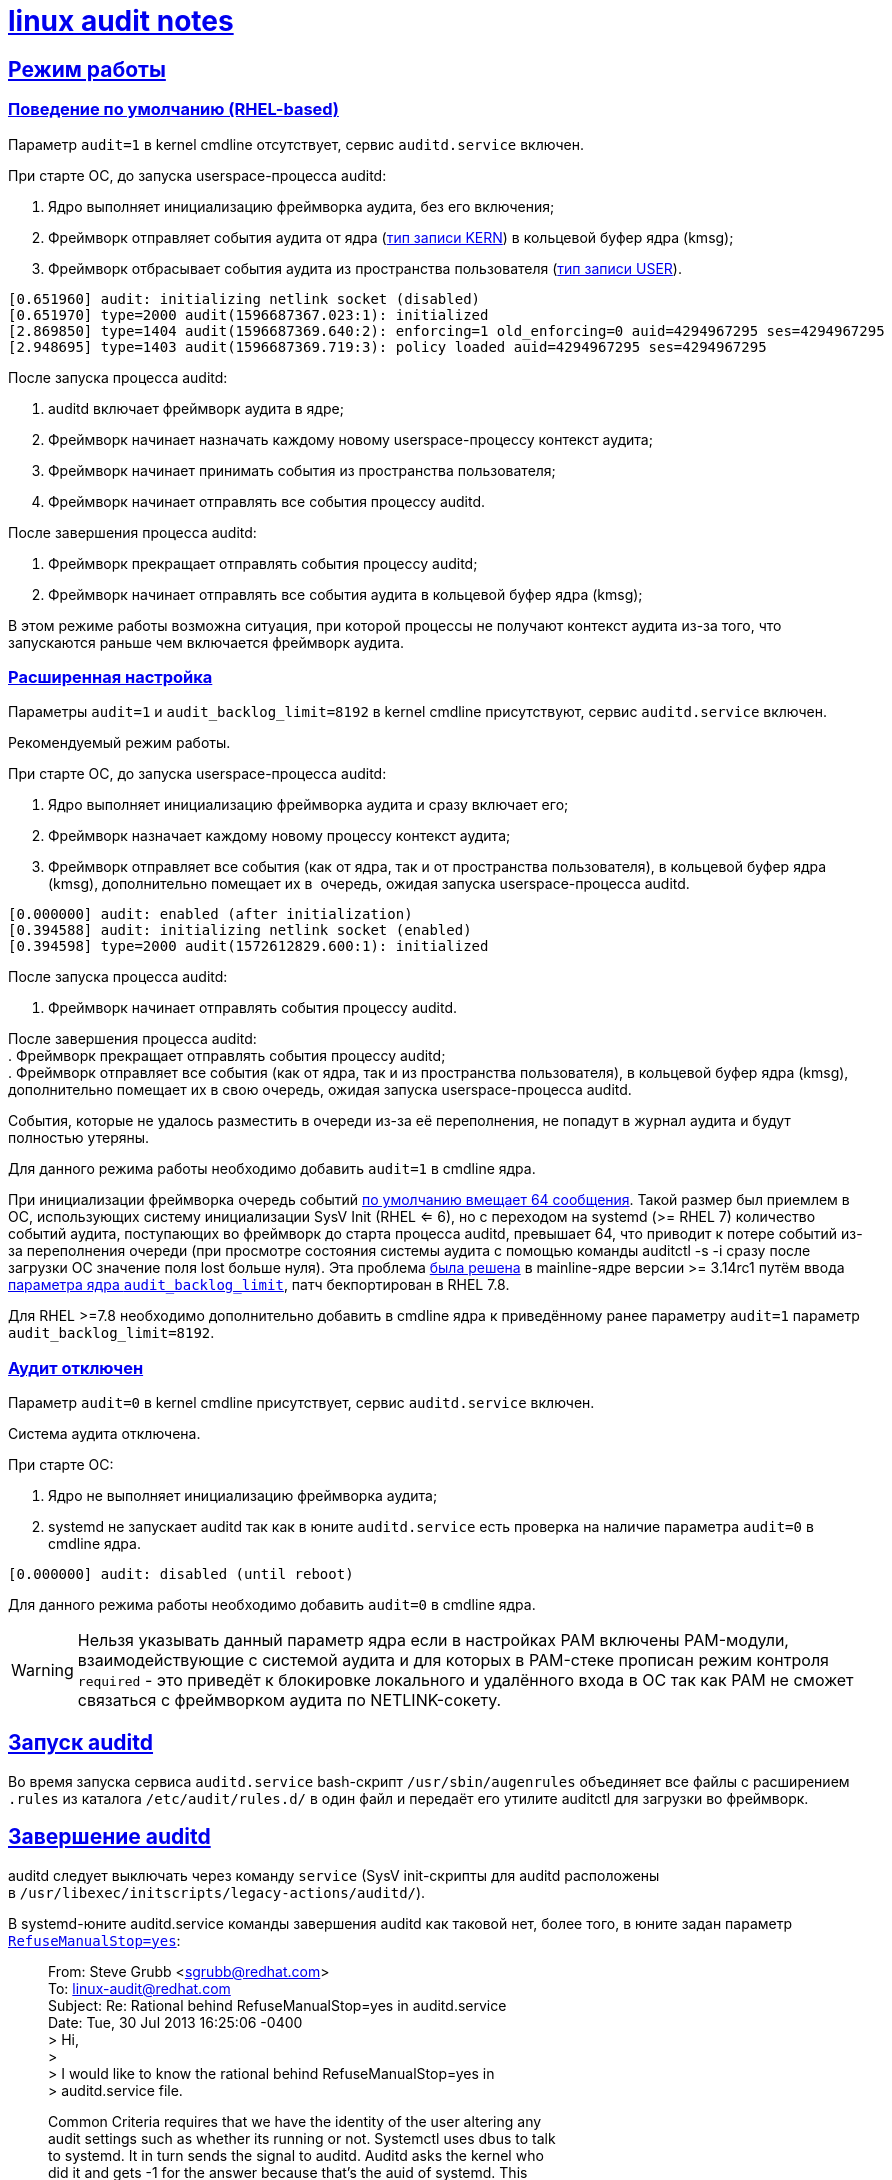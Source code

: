 = xref:index.html[linux audit notes]
:table-caption: Таблица
:figure-caption: Изображение
:hardbreaks-option:
:sectlinks:

== Режим работы
=== Поведение по умолчанию (RHEL-based)
Параметр `audit=1` в kernel cmdline отсутствует, сервис `auditd.service` включен.

При старте ОС, до запуска userspace-процесса auditd:

. Ядро выполняет инициализацию фреймворка аудита, без его включения;
. Фреймворк отправляет события аудита от ядра (xref:event-types.html#_Типы_записей[тип записи KERN]) в кольцевой буфер ядра (kmsg);
. Фреймворк отбрасывает события аудита из пространства пользователя (xref:event-types.html#_Типы_записей[тип записи USER]).
```
[0.651960] audit: initializing netlink socket (disabled)
[0.651970] type=2000 audit(1596687367.023:1): initialized
[2.869850] type=1404 audit(1596687369.640:2): enforcing=1 old_enforcing=0 auid=4294967295 ses=4294967295
[2.948695] type=1403 audit(1596687369.719:3): policy loaded auid=4294967295 ses=4294967295
```

После запуска процесса auditd:

. auditd включает фреймворк аудита в ядре;
. Фреймворк начинает назначать каждому новому userspace-процессу контекст аудита;
. Фреймворк начинает принимать события из пространства пользователя;
. Фреймворк начинает отправлять все события процессу auditd.

После завершения процесса auditd:

. Фреймворк прекращает отправлять события процессу auditd;
. Фреймворк начинает отправлять все события аудита в кольцевой буфер ядра (kmsg);

В этом режиме работы возможна ситуация, при которой процессы не получают контекст аудита из-за того, что запускаются раньше чем включается фреймворк аудита.

=== Расширенная настройка

Параметры `audit=1` и `audit_backlog_limit=8192` в kernel cmdline присутствуют, сервис `auditd.service` включен.
	
Рекомендуемый режим работы.

При старте ОС, до запуска userspace-процесса auditd:

. Ядро выполняет инициализацию фреймворка аудита и сразу включает его;
. Фреймворк назначает каждому новому процессу контекст аудита;
. Фреймворк отправляет все события (как от ядра, так и от пространства пользователя), в кольцевой буфер ядра (kmsg), дополнительно помещает их в  очередь, ожидая запуска userspace-процесса auditd.
```
[0.000000] audit: enabled (after initialization)
[0.394588] audit: initializing netlink socket (enabled)
[0.394598] type=2000 audit(1572612829.600:1): initialized
```
После запуска процесса auditd:

. Фреймворк начинает отправлять события процессу auditd.

После завершения процесса auditd:
. Фреймворк прекращает отправлять события процессу auditd;
. Фреймворк отправляет все события (как от ядра, так и из пространства пользователя), в кольцевой буфер ядра (kmsg), дополнительно помещает их в свою очередь, ожидая запуска userspace-процесса auditd.

События, которые не удалось разместить в очереди из-за её переполнения, не попадут в журнал аудита и будут полностью утеряны.

Для данного режима работы необходимо добавить `audit=1` в cmdline ядра.

При инициализации фреймворка очередь событий https://github.com/linux-audit/audit-kernel/blob/main/kernel/audit.c#L120[по умолчанию вмещает 64 сообщения]. Такой размер был приемлем в ОС, использующих систему инициализации SysV Init (RHEL <= 6), но с переходом на systemd (>= RHEL 7) количество событий аудита, поступающих во фреймворк до старта процесса auditd, превышает 64, что приводит к потере событий из-за переполнения очереди (при просмотре состояния системы аудита с помощью команды auditctl -s -i сразу после загрузки ОС значение поля lost больше нуля). Эта проблема https://github.com/linux-audit/audit-kernel/commit/f910fde7307be80a1a228bba969c492f61f13281[была решена] в mainline-ядре версии >= 3.14rc1 путём ввода https://github.com/linux-audit/audit-kernel/commit/f910fde7307be80a1a228bba969c492f61f13281[параметра ядра `audit_backlog_limit`], патч бекпортирован в RHEL 7.8.

Для RHEL >=7.8 необходимо дополнительно добавить в cmdline ядра к приведённому ранее параметру `audit=1` параметр `audit_backlog_limit=8192`.

=== Аудит отключен
Параметр `audit=0` в kernel cmdline присутствует, сервис `auditd.service` включен.	

Cистема аудита отключена.

При старте ОС:

. Ядро не выполняет инициализацию фреймворка аудита;
. systemd не запускает auditd так как в юните `auditd.service` есть проверка на наличие параметра `audit=0` в cmdline ядра.
```
[0.000000] audit: disabled (until reboot)
```
Для данного режима работы необходимо добавить `audit=0` в cmdline ядра.

WARNING: Нельзя указывать данный параметр ядра если в настройках PAM включены PAM-модули, взаимодействующие с системой аудита и для которых в PAM-стеке прописан режим контроля `required` - это приведёт к блокировке локального и удалённого входа в ОС так как PAM не сможет связаться с фреймворком аудита по NETLINK-сокету.

== Запуск auditd

Во время запуска сервиса `auditd.service` bash-скрипт `/usr/sbin/augenrules` объединяет все файлы с расширением `.rules` из каталога `/etc/audit/rules.d/` в один файл и передаёт его утилите auditctl для загрузки во фреймворк.

== Завершение auditd
auditd следует выключать через команду `service` (SysV init-скрипты для auditd расположены в `/usr/libexec/initscripts/legacy-actions/auditd/`).

В systemd-юните auditd.service команды завершения auditd как таковой нет, более того, в юните задан параметр https://github.com/linux-audit/audit-userspace/blob/master/init.d/auditd.service#L14[`RefuseManualStop=yes`]:

[quote]
____
From: Steve Grubb <sgrubb@redhat.com>
To: linux-audit@redhat.com
Subject: Re: Rational behind RefuseManualStop=yes in auditd.service
Date: Tue, 30 Jul 2013 16:25:06 -0400
> Hi,
> 
> I would like to know the rational behind RefuseManualStop=yes in
> auditd.service file.

Common Criteria requires that we have the identity of the user altering any 
audit settings such as whether its running or not. Systemctl uses dbus to talk 
to systemd. It in turn sends the signal to auditd. Auditd asks the kernel who 
did it and gets -1 for the answer because that's the auid of systemd.  This 
was reported as bz 881057.

The short term "fix" is to force admins to use the service command which loads 
legacy helper scripts which are pulled from the old SysV init script. It sends 
signals in the user's context so that the auid is correct.

The long term fix is to put part of dbus in the kernel so that we can tell the 
kernel to transfer credentials from one process to another so that auditing is 
correct.
____

Завершение процесса auditd через `service audit stop` отключает приём событий из очереди ядерного фреймворка. В случае наличия загруженных правил аудита, фреймворк в ядре продолжит следить за ними, занимая ресурсы CPU.

Команда полной остановки системы аудита: `service auditd stop && auditctl -e 0 && auditctl -D`.

Для RHEL >= 7.3 можно переопределить systemd-юнит auditd.service, включив параметр `ExecStopPost=`, который выключит систему аудита и очистит правила во фреймворке сразу после остановки демона auditd.

```
cat << EOF > /etc/systemd/system/auditd.service
.include /usr/lib/systemd/system/auditd.service
[Service]
ExecStopPost=/sbin/auditctl -R /etc/audit/audit-stop.rules
EOF

systemctl daemon-reload
```